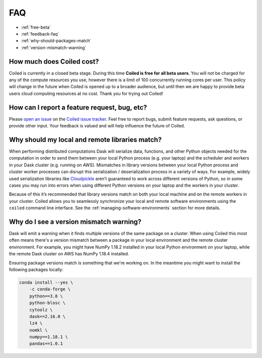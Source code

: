 ===
FAQ
===


- :ref:`free-beta`
- :ref:`feedback-faq`
- :ref:`why-should-packages-match`
- :ref:`version-mismatch-warning`


.. _free-beta:

How much does Coiled cost?
--------------------------

Coiled is currently in a closed beta stage. During this time **Coiled is free for all beta users**.
You will not be charged for any of the compute resources you use, however there is a limit of
100 concurrently running cores per user. This policy will change in the future when Coiled is opened
up to a broader audience, but until then we are happy to provide beta users cloud computing
resources at no cost. Thank you for trying out Coiled!


.. _feedback-faq:

How can I report a feature request, bug, etc?
---------------------------------------------

Please `open an issue <https://github.com/coiled/coiled-issues/issues/new>`_ on the
`Coiled issue tracker <https://github.com/coiled/coiled-issues>`_. Feel free to report bugs, submit
feature requests, ask questions, or provide other input. Your feedback is valued and will help influence
the future of Coiled.


.. _why-should-packages-match:

Why should my local and remote libraries match?
-----------------------------------------------

When performing distributed computations Dask will serialize data, functions, and other
Python objects needed for the computation in order to send them between your local Python
process (e.g. your laptop) and the scheduler and workers in your Dask cluster
(e.g. running on AWS). Mismatches in library versions between your local Python process and
cluster worker processes can disrupt this serialization / deserialization process in a variety
of ways. For example, widely used serialization libraries like
`Cloudpickle <https://github.com/cloudpipe/cloudpickle>`_ aren’t guaranteed to work across
different versions of Python, so in some cases you may run into errors when using different
Python versions on your laptop and the workers in your cluster.

Because of this it’s recommended that library versions match on both your local machine
and on the remote workers in your cluster. Coiled allows you to seamlessly synchronize your local
and remote software environments using the ``coiled`` command line interface.
See the :ref:`managing-software-environments` section for more details.


.. _version-mismatch-warning:

Why do I see a version mismatch warning?
----------------------------------------

Dask will emit a warning when it finds multiple versions of the same package on a cluster.
When using Coiled this most often means there's a version mismatch between a package in
your local environment and the remote cluster environment. For example, you might have NumPy 1.18.2
installed in your local Python environment on your laptop, while the remote Dask cluster on AWS
has NumPy 1.18.4 installed.

Ensuring package versions match is something that we're working on. In the meantime you might
want to install the following packages locally:

.. code-block::

    conda install --yes \
        -c conda-forge \
        python==3.8 \
        python-blosc \
        cytoolz \
        dask==2.16.0 \
        lz4 \
        nomkl \
        numpy==1.18.1 \
        pandas==1.0.1

